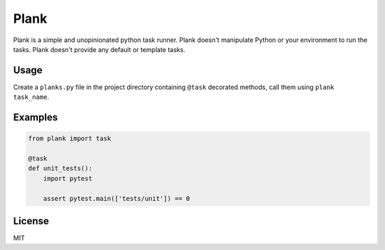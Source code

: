 Plank
=====

Plank is a simple and unopinionated python task runner. Plank doesn't manipulate Python or your environment to run the tasks. Plank doesn't provide any default or template tasks.


Usage
-----

Create a ``planks.py`` file in the project directory containing ``@task`` decorated methods, call them using ``plank task_name``.


Examples
--------

.. code-block:: python

  from plank import task

  @task
  def unit_tests():
      import pytest

      assert pytest.main(['tests/unit']) == 0


License
-------

MIT
